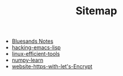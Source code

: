 #+TITLE: Sitemap

   + [[file:index.org][Bluesands Notes]]
   + [[file:hacking-emacs-lisp.org][hacking-emacs-lisp]]
   + [[file:linux-efficient-tools.org][linux-efficient-tools]]
   + [[file:numpy-learn.org][numpy-learn]]
   + [[file:website-https-with-let's-Encrypt.org][website-https-with-let's-Encrypt]]
